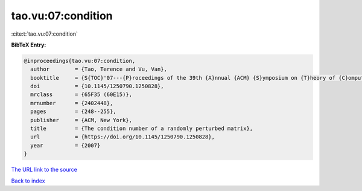 tao.vu:07:condition
===================

:cite:t:`tao.vu:07:condition`

**BibTeX Entry:**

.. code-block:: bibtex

   @inproceedings{tao.vu:07:condition,
     author        = {Tao, Terence and Vu, Van},
     booktitle     = {S{TOC}'07---{P}roceedings of the 39th {A}nnual {ACM} {S}ymposium on {T}heory of {C}omputing},
     doi           = {10.1145/1250790.1250828},
     mrclass       = {65F35 (60E15)},
     mrnumber      = {2402448},
     pages         = {248--255},
     publisher     = {ACM, New York},
     title         = {The condition number of a randomly perturbed matrix},
     url           = {https://doi.org/10.1145/1250790.1250828},
     year          = {2007}
   }

`The URL link to the source <https://doi.org/10.1145/1250790.1250828>`__


`Back to index <../By-Cite-Keys.html>`__
